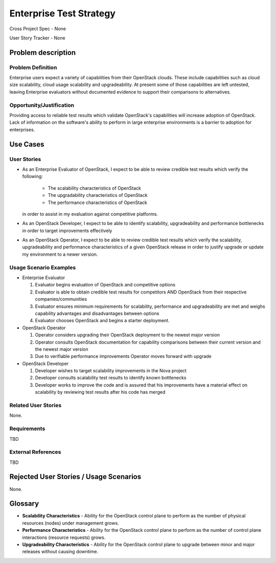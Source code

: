 Enterprise Test Strategy
========================
Cross Project Spec - None

User Story Tracker - None

Problem description
-------------------

Problem Definition
++++++++++++++++++
Enterprise users expect a variety of capabilities from their OpenStack clouds.
These include capabilities such as cloud size scalability, cloud usage
scalability and upgradeability. At present some of those capabilities are left
untested, leaving Enterprise evaluators without documented evidence to support
their comparisons to alternatives.

Opportunity/Justification
+++++++++++++++++++++++++
Providing access to reliable test results which validate OpenStack's
capabilities will increase adoption of OpenStack. Lack of information on
the software's ability to perform in large enterprise environments is a barrier
to adoption for enterprises.

Use Cases
---------

User Stories
++++++++++++
* As an Enterprise Evaluator of OpenStack, I expect to be able to review
  credible test results which verify the following:

    * The scalability characteristics of OpenStack
    * The upgradability characteristics of OpenStack
    * The performance characteristics of OpenStack

  in order to assist in my evaluation against competitive platforms.
* As an OpenStack Developer, I expect to be able to identify scalability,
  upgradeability and performance bottlenecks in order to target improvements
  effectively
* As an OpenStack Operator, I expect to be able to review credible test results
  which verify the scalability, upgradeability and performance characteristics
  of a given OpenStack release in order to justify upgrade or update my
  environment to a newer version.


Usage Scenario Examples
+++++++++++++++++++++++
* Enterprise Evaluator

  #. Evaluator begins evaluation of OpenStack and competitive options
  #. Evaluator is able to obtain credible test results for competitors AND
     OpenStack from their respective companies/communities
  #. Evaluator ensures minimum requirements for scalability, performance and
     upgradeability are met and weighs capability advantages and disadvantages
     between options
  #. Evaluator chooses OpenStack and begins a starter deployment.

* OpenStack Operator

  #. Operator considers upgrading their OpenStack deployment to the newest
     major version
  #. Operator consults OpenStack documentation for capability comparisons
     between their current version and the newest major version
  #. Due to verifiable performance improvements Operator moves forward with
     upgrade

* OpenStack Developer

  #. Developer wishes to target scalability improvements in the Nova project
  #. Developer consults scalability test results to identify known bottlenecks
  #. Developer works to improve the code and is assured that his improvements
     have a material effect on scalability by reviewing test results after
     his code has merged

Related User Stories
++++++++++++++++++++
None.

Requirements
++++++++++++
TBD

External References
+++++++++++++++++++
TBD

Rejected User Stories / Usage Scenarios
---------------------------------------
None.

Glossary
--------
* **Scalability Characteristics** - Ability for the OpenStack control plane to
  perform as the number of physical resources (nodes) under management grows.
* **Performance Characteristics** - Ability for the OpenStack control plane to
  perform as the number of control plane interactions (resource requests)
  grows.
* **Upgradeability Characteristics** - Ability for the OpenStack control plane
  to upgrade between minor and major releases without causing downtime.
